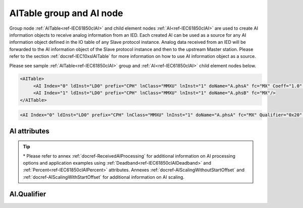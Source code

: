 
.. _ref-IEC61850clAI:

AITable group and AI node
-------------------------

Group node :ref:`AITable<ref-IEC61850clAI>` and child element nodes :ref:`AI<ref-IEC61850clAI>` are used to create AI information objects to receive analog information from an IED.
Each created AI can be used as a source for any AI information object defined in the IO table of any Slave protocol instance.
Analog data received from an IED will be forwarded to the AI information object of the Slave protocol instance and then to the upstream Master station.
Please refer to the section :ref:`docref-IEC10xslAITable` for more information on how to use AI information object as a source.

Please see sample :ref:`AITable<ref-IEC61850clAI>` group and :ref:`AI<ref-IEC61850clAI>` child element nodes below.

.. code-block:: none

   <AITable>
	<AI Index="0" ldInst="LD0" prefix="CPH" lnClass="MMXU" lnInst="1" doName="A.phsA" fc="MX" Coeff="1.0" Deadband="0.5" Percent="0"/>
	<AI Index="1" ldInst="LD0" prefix="CPH" lnClass="MMXU" lnInst="1" doName="A.phsB" fc="MX"/>
   </AITable>

.. include-file:: sections/Include/sample_node.rstinc "" ":ref:`AI<ref-IEC61850clAI>`"

.. code-block:: none

   <AI Index="0" ldInst="LD0" prefix="CPH" lnClass="MMXU" lnInst="1" doName="A.phsA" fc="MX" Qualifier="0x20" Coeff="1.0" Deadband="0.5" Percent="0" StartOffset="6554" ZeroDeadband="3.0" Offset="-2.0" OffsetDeadband="2.0" NonZeroOffset="200.0" daName="cVal.mag.f" DSnum="1" TrgOps="0x00" intgPd="0" Name="Feeder current" />

.. include-file:: sections/Include/tip_order.rstinc "" ":ref:`AI<ref-IEC61850clAI>`"

AI attributes
^^^^^^^^^^^^^

.. _ref-IEC61850clAIAttributes:

.. include-file:: sections/Include/table_attrs.rstinc "" "IEC61850 Client AI attributes"

.. include-file:: sections/Include/ma_Index.rstinc "" ".. _ref-IEC61850clAIIndex:" "AI"

.. include-file:: sections/Include/IEC61850cl_SCL.rstinc "" "'CPH'" "'MMXU'" "'Pos'" "'A.phsA'" "'MX'"

   * :attr:     .. _ref-IEC61850clAIQualifier:
   
                :xmlref:`Qualifier`
     :val:      0...255 or 0x00...0xFF
     :def:      0x00
     :desc:     Internal object qualifier to enable customized data processing.
		See table :numref:`ref-IEC61850clAIqualifierBits` for internal object qualifier description.
		:inlinetip:`Attribute is optional and doesn't have to be included in configuration, default value will be used if omitted.`

.. include-file:: sections/Include/AI_Coeff.rstinc "" ".. _ref-IEC61850clAICoeff:"

.. include-file:: sections/Include/AI_Thresholds.rstinc "" ".. _ref-IEC61850clAIDeadband:" ".. _ref-IEC61850clAIPercent:"

.. include-file:: sections/Include/AI_Scaling.rstinc "" ".. _ref-IEC61850clAIStartOffset:" ".. _ref-IEC61850clAIZeroDeadband:" ".. _ref-IEC61850clAIOffset:" ".. _ref-IEC61850clAIOffsetDeadband:" ".. _ref-IEC61850clAINonZeroOffset:"

.. include-file:: sections/Include/hidden_qtname.rstinc "internal"

.. include-file:: sections/Include/IEC61850cl_DIAI.rstinc "" ".. _ref-IEC61850clAIDSnum:" ".. _ref-IEC61850clAITrgOps:" ".. _ref-IEC61850clAIintgPd:" ":numref:`ref-IEC61850clTrgOps`" "cVal.mag.f"

.. include-file:: sections/Include/Name.rstinc ""

.. tip::

   \* Please refer to annex :ref:`docref-ReceivedAIProcessing` for additional information on AI processing 
   options and application examples using :ref:`Deadband<ref-IEC61850clAIDeadband>` \ and :ref:`Percent<ref-IEC61850clAIPercent>` attributes.
   Annexes :ref:`docref-AIScalingWithoutStartOffset` and :ref:`docref-AIScalingWithStartOffset` for additional information on AI scaling.

AI.Qualifier
^^^^^^^^^^^^

.. _ref-IEC61850clAIqualifierBits:

.. include-file:: sections/Include/table_flags.rstinc "" "IEC61850 Client AI internal qualifier" ":ref:`<ref-IEC61850clAIQualifier>`" "AI internal qualifier"

   * :attr:     Bit 3
     :val:      xxxx.0xxx
     :desc:     **Use original** timetag when event is received from IED

   * :(attr):
     :val:      xxxx.1xxx
     :desc:     **Substitute** timetag with local time when event is received from IED

   * :attr:     Bit 6
     :val:      x0xx.xxxx
     :desc:     Include this AI in **persistent** dynamic dataset.
		IED retains persistent dynamically created datasets if communication to IEC61850 client is lost until IED is restarted/powered off.

   * :(attr):
     :val:      x1xx.xxxx
     :desc:     Include this AI in **non-persistent** dynamic dataset.
		IED automatically deletes non-persistent dynamically created datasets when communication to IEC61850 client is lost.
		This option only applies if IED supports dynamic dataset creation.

   * :attr:     Bit 7
     :val:      0xxx.xxxx
     :desc:     AI is **enabled** and will be processed when received

   * :(attr):
     :val:      1xxx.xxxx
     :desc:     AI is **disabled** and will be discarded when received

   * :attr:     Bits 0...2;4...5
     :val:      Any
     :desc:     Bits reserved for future use
